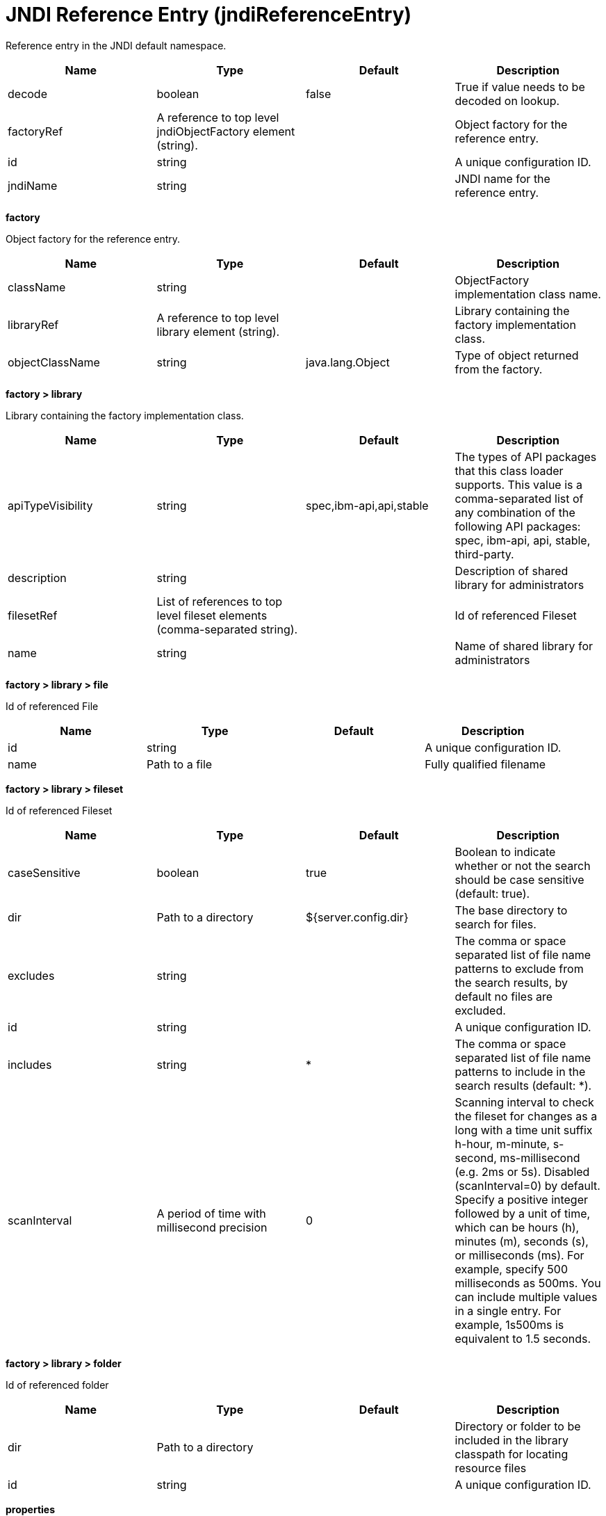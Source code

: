 = +JNDI Reference Entry+ (+jndiReferenceEntry+)
:linkcss: 
:page-layout: config
:nofooter: 

+Reference entry in the JNDI default namespace.+

[cols="a,a,a,a",width="100%"]
|===
|Name|Type|Default|Description

|+decode+

|boolean

|+false+

|+True if value needs to be decoded on lookup.+

|+factoryRef+

|A reference to top level jndiObjectFactory element (string).

|

|+Object factory for the reference entry.+

|+id+

|string

|

|+A unique configuration ID.+

|+jndiName+

|string

|

|+JNDI name for the reference entry.+
|===
[#+factory+]*factory*

+Object factory for the reference entry.+


[cols="a,a,a,a",width="100%"]
|===
|Name|Type|Default|Description

|+className+

|string

|

|+ObjectFactory implementation class name.+

|+libraryRef+

|A reference to top level library element (string).

|

|+Library containing the factory implementation class.+

|+objectClassName+

|string

|+java.lang.Object+

|+Type of object returned from the factory.+
|===
[#+factory/library+]*factory > library*

+Library containing the factory implementation class.+


[cols="a,a,a,a",width="100%"]
|===
|Name|Type|Default|Description

|+apiTypeVisibility+

|string

|+spec,ibm-api,api,stable+

|+The types of API packages that this class loader supports. This value is a comma-separated list of any combination of the following API packages: spec, ibm-api, api, stable, third-party.+

|+description+

|string

|

|+Description of shared library for administrators+

|+filesetRef+

|List of references to top level fileset elements (comma-separated string).

|

|+Id of referenced Fileset+

|+name+

|string

|

|+Name of shared library for administrators+
|===
[#+factory/library/file+]*factory > library > file*

+Id of referenced File+


[cols="a,a,a,a",width="100%"]
|===
|Name|Type|Default|Description

|+id+

|string

|

|+A unique configuration ID.+

|+name+

|Path to a file

|

|+Fully qualified filename+
|===
[#+factory/library/fileset+]*factory > library > fileset*

+Id of referenced Fileset+


[cols="a,a,a,a",width="100%"]
|===
|Name|Type|Default|Description

|+caseSensitive+

|boolean

|+true+

|+Boolean to indicate whether or not the search should be case sensitive (default: true).+

|+dir+

|Path to a directory

|+${server.config.dir}+

|+The base directory to search for files.+

|+excludes+

|string

|

|+The comma or space separated list of file name patterns to exclude from the search results, by default no files are excluded.+

|+id+

|string

|

|+A unique configuration ID.+

|+includes+

|string

|+*+

|+The comma or space separated list of file name patterns to include in the search results (default: *).+

|+scanInterval+

|A period of time with millisecond precision

|+0+

|+Scanning interval to check the fileset for changes as a long with a time unit suffix h-hour, m-minute, s-second, ms-millisecond (e.g. 2ms or 5s). Disabled (scanInterval=0) by default. Specify a positive integer followed by a unit of time, which can be hours (h), minutes (m), seconds (s), or milliseconds (ms). For example, specify 500 milliseconds as 500ms. You can include multiple values in a single entry. For example, 1s500ms is equivalent to 1.5 seconds.+
|===
[#+factory/library/folder+]*factory > library > folder*

+Id of referenced folder+


[cols="a,a,a,a",width="100%"]
|===
|Name|Type|Default|Description

|+dir+

|Path to a directory

|

|+Directory or folder to be included in the library classpath for locating resource files+

|+id+

|string

|

|+A unique configuration ID.+
|===
[#+properties+]*properties*

+The properties for the reference entry.+



